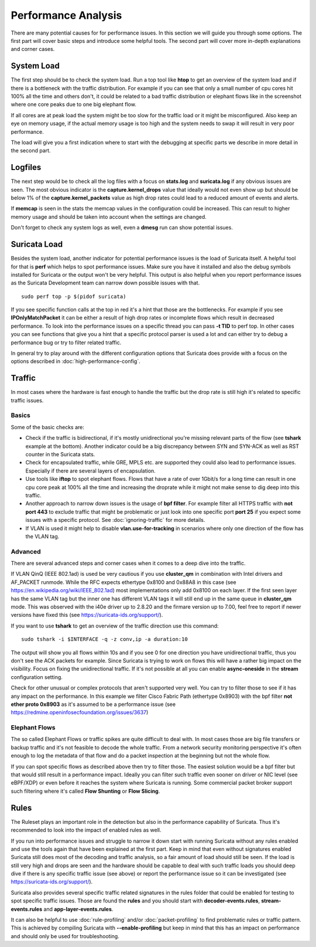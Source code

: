 Performance Analysis
====================

There are many potential causes for for performance issues. In this section we
will guide you through some options. The first part will cover basic steps and
introduce some helpful tools. The second part will cover more in-depth
explanations and corner cases.

System Load
-----------

The first step should be to check the system load. Run a top tool like **htop**
to get an overview of the system load and if there is a bottleneck with the
traffic distribution. For example if you can see that only a small number of
cpu cores hit 100% all the time and others don't, it could be related to a bad
traffic distribution or elephant flows like in the screenshot where one core
peaks due to one big elephant flow.

.. image:: analysis/htopelephantflow.png

If all cores are at peak load the system might be too slow for the traffic load
or it might be misconfigured. Also keep an eye on memory usage, if the actual
memory usage is too high and the system needs to swap it will result in very
poor performance.

The load will give you a first indication where to start with the debugging at
specific parts we describe in more detail in the second part.

Logfiles
--------

The next step would be to check all the log files with a focus on **stats.log**
and **suricata.log** if any obvious issues are seen. The most obvious indicator
is the **capture.kernel_drops** value that ideally would not even show up but
should be below 1% of the **capture.kernel_packets** value as high drop rates
could lead to a reduced amount of events and alerts.

If **memcap** is seen in the stats the memcap values in the configuration could
be increased. This can result to higher memory usage and should be taken into
account when the settings are changed.

Don't forget to check any system logs as well, even a **dmesg** run can show
potential issues.

Suricata Load
-------------

Besides the system load, another indicator for potential performance issues is
the load of Suricata itself.  A helpful tool for that is **perf** which helps
to spot performance issues. Make sure you have it installed and also the debug
symbols installed for Suricata or the output won't be very helpful. This output
is also helpful when you report performance issues as the Suricata Development
team can narrow down possible issues with that.

::

    sudo perf top -p $(pidof suricata)

If you see specific function calls at the top in red it's a hint that those are
the bottlenecks. For example if you see **IPOnlyMatchPacket** it can be either
a result of high drop rates or incomplete flows which result in decreased
performance. To look into the performance issues on a specific thread you can
pass **-t TID** to perf top. In other cases you can see functions that give you
a hint that a specific protocol parser is used a lot and can either try to
debug a performance bug or try to filter related traffic.

.. image:: analysis/perftop.png

In general try to play around with the different configuration options that
Suricata does provide with a focus on the options described in
:doc:`high-performance-config`.

Traffic
-------

In most cases where the hardware is fast enough to handle the traffic but the
drop rate is still high it's related to specific traffic issues.

Basics
^^^^^^

Some of the basic checks are:

- Check if the traffic is bidirectional, if it's mostly unidirectional you're
  missing relevant parts of the flow (see **tshark** example at the bottom).
  Another indicator could be a big discrepancy between SYN and SYN-ACK as well
  as RST counter in the Suricata stats.

- Check for encapsulated traffic, while GRE, MPLS etc. are supported they could
  also lead to performance issues. Especially if there are several layers of
  encapsulation.

- Use tools like **iftop** to spot elephant flows. Flows that have a rate of
  over 1Gbit/s for a long time can result in one cpu core peak at 100% all the
  time and increasing the droprate while it might not make sense to dig deep
  into this traffic.

- Another approach to narrow down issues is the usage of **bpf filter**. For
  example filter all HTTPS traffic with **not port 443** to exclude traffic
  that might be problematic or just look into one specific port **port 25** if
  you expect some issues with a specific protocol. See :doc:`ignoring-traffic`
  for more details.

- If VLAN is used it might help to disable **vlan.use-for-tracking** in
  scenarios where only one direction of the flow has the VLAN tag.

Advanced
^^^^^^^^

There are several advanced steps and corner cases when it comes to a deep dive
into the traffic.

If VLAN QinQ (IEEE 802.1ad) is used be very cautious if you use **cluster_qm**
in combination with Intel drivers and AF_PACKET runmode. While the RFC expects
ethertype 0x8100 and 0x88A8 in this case (see
https://en.wikipedia.org/wiki/IEEE_802.1ad) most implementations only add
0x8100 on each layer. If the first seen layer has the same VLAN tag but the
inner one has different VLAN tags it will still end up in the same queue in
**cluster_qm** mode. This was observed with the i40e driver up to 2.8.20 and
the firmare version up to 7.00, feel free to report if newer versions have
fixed this (see https://suricata-ids.org/support/).


If you want to use **tshark** to get an overview of the traffic direction use
this command:

::

    sudo tshark -i $INTERFACE -q -z conv,ip -a duration:10

The output will show you all flows within 10s and if you see 0 for one
direction you have unidirectional traffic, thus you don't see the ACK packets
for example. Since Suricata is trying to work on flows this will have a rather
big impact on the visibility. Focus on fixing the unidirectional traffic. If
it's not possible at all you can enable **async-oneside** in the **stream**
configuration setting.

Check for other unusual or complex protocols that aren't supported very well.
You can try to filter those to see if it has any impact on the performance.  In
this example we filter Cisco Fabric Path (ethertype 0x8903) with the bpf filter
**not ether proto 0x8903** as it's assumed to be a performance issue (see
https://redmine.openinfosecfoundation.org/issues/3637)

Elephant Flows
^^^^^^^^^^^^^^

The so called Elephant Flows or traffic spikes are quite difficult to deal
with. In most cases those are big file transfers or backup traffic and it's not
feasible to decode the whole traffic. From a network security monitoring
perspective it's often enough to log the metadata of that flow and do a packet
inspection at the beginning but not the whole flow.

If you can spot specific flows as described above then try to filter those. The
easiest solution would be a bpf filter but that would still result in a
performance impact. Ideally you can filter such traffic even sooner on driver
or NIC level (see eBPF/XDP) or even before it reaches the system where Suricata
is running. Some commercial packet broker support such filtering where it's
called **Flow Shunting** or **Flow Slicing**.

Rules
-----

The Ruleset plays an important role in the detection but also in the
performance capability of Suricata. Thus it's recommended to look into the
impact of enabled rules as well.

If you run into performance issues and struggle to narrow it down start with
running Suricata without any rules enabled and use the tools again that have
been explained at the first part. Keep in mind that even without signatures
enabled Suricata still does most of the decoding and traffic analysis, so a
fair amount of load should still be seen. If the load is still very high and
drops are seen and the hardware should be capable to deal with such traffic
loads you should deep dive if there is any specific traffic issue (see above)
or report the performance issue so it can be investigated (see
https://suricata-ids.org/support/).

Suricata also provides several specific traffic related signatures in the rules
folder that could be enabled for testing to spot specific traffic issues. Those
are found the **rules** and you should start with **decoder-events.rules**,
**stream-events.rules** and **app-layer-events.rules**.

It can also be helpful to use :doc:`rule-profiling` and/or
:doc:`packet-profiling` to find problematic rules or traffic pattern. This is
achieved by compiling Suricata with **--enable-profiling** but keep in mind
that this has an impact on performance and should only be used for
troubleshooting.
